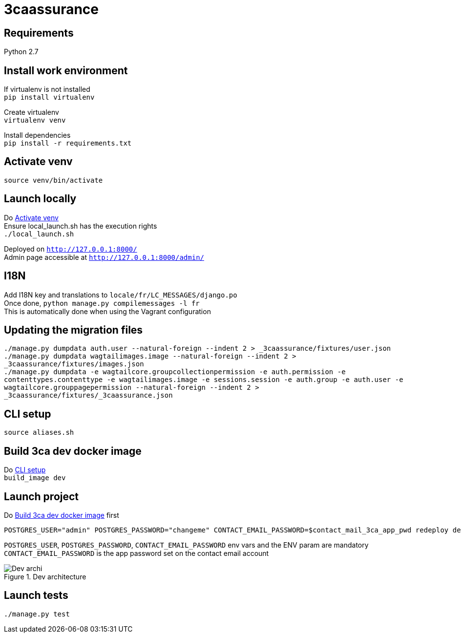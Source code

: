 = 3caassurance
:hardbreaks:
:imagesdir: ./

== Requirements
Python 2.7

== Install work environment
If virtualenv is not installed
`pip install virtualenv`

Create virtualenv
`virtualenv venv`

Install dependencies
`pip install -r requirements.txt`

[[activate-venv]]
== Activate venv
`source venv/bin/activate`

== Launch locally
Do <<activate-venv>>
Ensure local_launch.sh has the execution rights
`./local_launch.sh`

Deployed on `http://127.0.0.1:8000/`
Admin page accessible at `http://127.0.0.1:8000/admin/`

== I18N
Add I18N key and translations to `locale/fr/LC_MESSAGES/django.po`
Once done, `python manage.py compilemessages -l fr`
This is automatically done when using the Vagrant configuration

== Updating the migration files
`./manage.py dumpdata auth.user --natural-foreign --indent 2 > _3caassurance/fixtures/user.json`
`./manage.py dumpdata wagtailimages.image --natural-foreign --indent 2 > _3caassurance/fixtures/images.json`
`./manage.py dumpdata -e wagtailcore.groupcollectionpermission -e auth.permission -e contenttypes.contenttype -e wagtailimages.image -e sessions.session -e auth.group -e auth.user -e wagtailcore.grouppagepermission --natural-foreign --indent 2 > _3caassurance/fixtures/_3caassurance.json`

[[cli-setup]]
== CLI setup

`source aliases.sh`

[[build-image]]
== Build 3ca dev docker image
Do <<cli-setup>>
`build_image dev`

== Launch project
Do <<build-image>> first
```
POSTGRES_USER="admin" POSTGRES_PASSWORD="changeme" CONTACT_EMAIL_PASSWORD=$contact_mail_3ca_app_pwd redeploy dev
```
`POSTGRES_USER`, `POSTGRES_PASSWORD`, `CONTACT_EMAIL_PASSWORD` env vars and the ENV param are mandatory
`CONTACT_EMAIL_PASSWORD` is the app password set on the contact email account

image::doc/3ca_archi_dev.png[alt="Dev archi", title="Dev architecture"]

== Launch tests
`./manage.py test`
